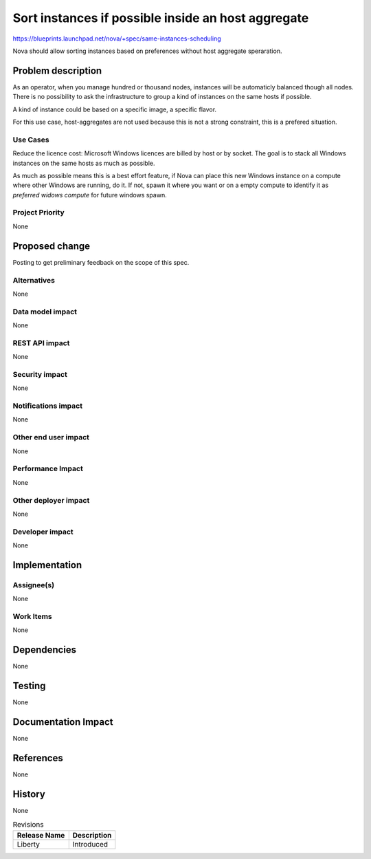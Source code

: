 ..
 This work is licensed under a Creative Commons Attribution 3.0 Unported
 License.

 http://creativecommons.org/licenses/by/3.0/legalcode

===================================================
Sort instances if possible inside an host aggregate
===================================================

https://blueprints.launchpad.net/nova/+spec/same-instances-scheduling

Nova should allow sorting instances based on preferences without
host aggregate speraration.

Problem description
===================

As an operator, when you manage hundred or thousand nodes, instances will be
automaticly balanced though all nodes. There is no possibility to ask the
infrastructure to group a kind of instances on the same hosts if possible.

A kind of instance could be based on a specific image, a specific flavor.

For this use case, host-aggregates are not used because this is not a strong
constraint, this is a prefered situation.

Use Cases
----------

Reduce the licence cost: Microsoft Windows licences are billed by host or by
socket. The goal is to stack all Windows instances on the same hosts as much as
possible.

As much as possible means this is a best effort feature, if Nova can place
this new Windows instance on a compute where other Windows are running, do
it. If not, spawn it where you want or on a empty compute to identify it
as `preferred widows compute` for future windows spawn.

Project Priority
-----------------

None

Proposed change
===============

Posting to get preliminary feedback on the scope of this spec.

Alternatives
------------

None

Data model impact
-----------------

None

REST API impact
---------------

None

Security impact
---------------

None

Notifications impact
--------------------

None

Other end user impact
---------------------

None

Performance Impact
------------------

None

Other deployer impact
---------------------

None

Developer impact
----------------

None

Implementation
==============

Assignee(s)
-----------

None

Work Items
----------

None

Dependencies
============

None

Testing
=======

None

Documentation Impact
====================

None

References
==========

None

History
=======

None

.. list-table:: Revisions
   :header-rows: 1

   * - Release Name
     - Description
   * - Liberty
     - Introduced
